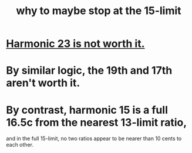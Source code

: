 :PROPERTIES:
:ID:       9ada996d-8dc9-4e4b-84d0-00a6e22f518e
:END:
#+title: why to maybe stop at the 15-limit
* [[https://github.com/JeffreyBenjaminBrown/public_notes_with_github-navigable_links/blob/master/harmonic_23_is_not_worth_it.org][Harmonic 23 is not worth it.]]
* By similar logic, the 19th and 17th aren't worth it.
* By contrast, harmonic 15 is a full 16.5c from the nearest 13-limit ratio,
  and in the full 15-limit,
  no two ratios appear to be nearer than 10 cents to each other.
